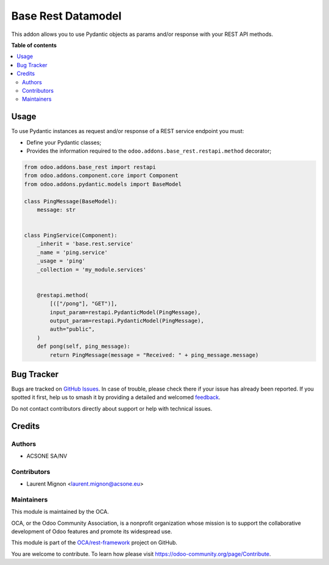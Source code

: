 ===================
Base Rest Datamodel
===================

.. 
   !!!!!!!!!!!!!!!!!!!!!!!!!!!!!!!!!!!!!!!!!!!!!!!!!!!!
   !! This file is generated by oca-gen-addon-readme !!
   !! changes will be overwritten.                   !!
   !!!!!!!!!!!!!!!!!!!!!!!!!!!!!!!!!!!!!!!!!!!!!!!!!!!!
   !! source digest: sha256:751325d5f4b4f819c650e8d31dd0b2446a14461fc55c3f45ec4fe9a747e62992
   !!!!!!!!!!!!!!!!!!!!!!!!!!!!!!!!!!!!!!!!!!!!!!!!!!!!

.. |badge1| image:: https://img.shields.io/badge/maturity-Beta-yellow.png
    :target: https://odoo-community.org/page/development-status
    :alt: Beta
.. |badge2| image:: https://img.shields.io/badge/licence-LGPL--3-blue.png
    :target: http://www.gnu.org/licenses/lgpl-3.0-standalone.html
    :alt: License: LGPL-3
.. |badge3| image:: https://img.shields.io/badge/github-OCA%2Frest--framework-lightgray.png?logo=github
    :target: https://github.com/OCA/rest-framework/tree/13.0/base_rest_pydantic
    :alt: OCA/rest-framework
.. |badge4| image:: https://img.shields.io/badge/weblate-Translate%20me-F47D42.png
    :target: https://translation.odoo-community.org/projects/rest-framework-13-0/rest-framework-13-0-base_rest_pydantic
    :alt: Translate me on Weblate
.. |badge5| image:: https://img.shields.io/badge/runboat-Try%20me-875A7B.png
    :target: https://runboat.odoo-community.org/builds?repo=OCA/rest-framework&target_branch=13.0
    :alt: Try me on Runboat

|badge1| |badge2| |badge3| |badge4| |badge5|

This addon allows you to use Pydantic objects as params and/or response with your
REST API methods.

**Table of contents**

.. contents::
   :local:

Usage
=====

To use Pydantic instances as request and/or response of a REST service endpoint
you must:

* Define your Pydantic classes;
* Provides the information required to the ``odoo.addons.base_rest.restapi.method`` decorator;


.. code-block:: python


    from odoo.addons.base_rest import restapi
    from odoo.addons.component.core import Component
    from odoo.addons.pydantic.models import BaseModel

    class PingMessage(BaseModel):
        message: str


    class PingService(Component):
        _inherit = 'base.rest.service'
        _name = 'ping.service'
        _usage = 'ping'
        _collection = 'my_module.services'


        @restapi.method(
            [(["/pong"], "GET")],
            input_param=restapi.PydanticModel(PingMessage),
            output_param=restapi.PydanticModel(PingMessage),
            auth="public",
        )
        def pong(self, ping_message):
            return PingMessage(message = "Received: " + ping_message.message)

Bug Tracker
===========

Bugs are tracked on `GitHub Issues <https://github.com/OCA/rest-framework/issues>`_.
In case of trouble, please check there if your issue has already been reported.
If you spotted it first, help us to smash it by providing a detailed and welcomed
`feedback <https://github.com/OCA/rest-framework/issues/new?body=module:%20base_rest_pydantic%0Aversion:%2013.0%0A%0A**Steps%20to%20reproduce**%0A-%20...%0A%0A**Current%20behavior**%0A%0A**Expected%20behavior**>`_.

Do not contact contributors directly about support or help with technical issues.

Credits
=======

Authors
~~~~~~~

* ACSONE SA/NV

Contributors
~~~~~~~~~~~~

* Laurent Mignon <laurent.mignon@acsone.eu>

Maintainers
~~~~~~~~~~~

This module is maintained by the OCA.

.. image:: https://odoo-community.org/logo.png
   :alt: Odoo Community Association
   :target: https://odoo-community.org

OCA, or the Odoo Community Association, is a nonprofit organization whose
mission is to support the collaborative development of Odoo features and
promote its widespread use.

This module is part of the `OCA/rest-framework <https://github.com/OCA/rest-framework/tree/13.0/base_rest_pydantic>`_ project on GitHub.

You are welcome to contribute. To learn how please visit https://odoo-community.org/page/Contribute.
